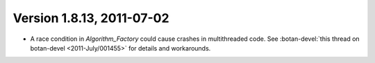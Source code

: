 Version 1.8.13, 2011-07-02
^^^^^^^^^^^^^^^^^^^^^^^^^^^^^^^^^

* A race condition in `Algorithm_Factory` could cause crashes in
  multithreaded code. See :botan-devel:`this thread on botan-devel
  <2011-July/001455>` for details and workarounds.


